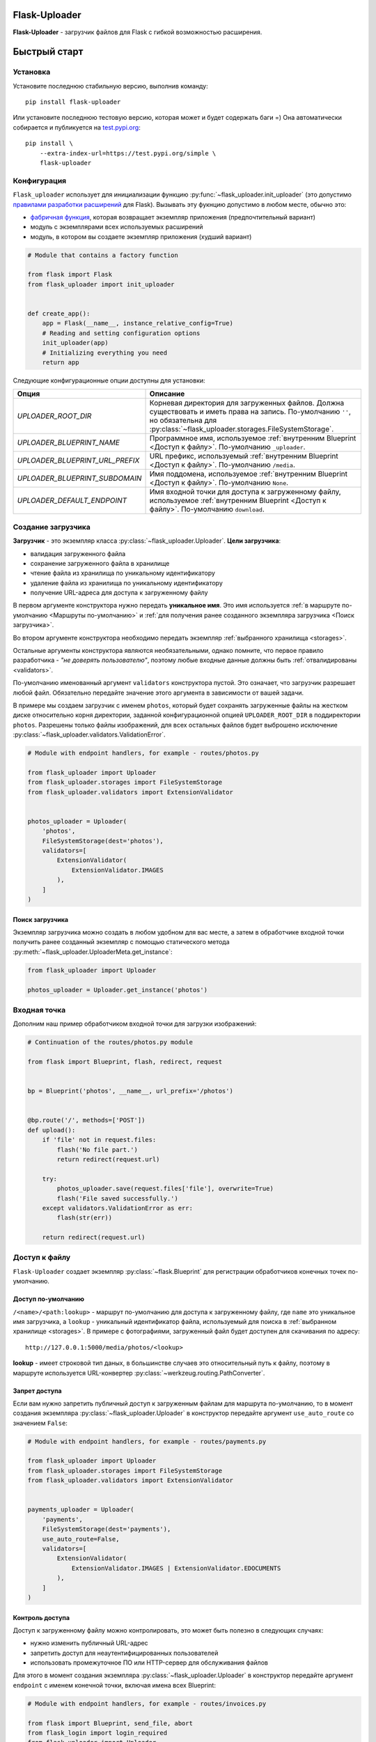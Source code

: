 .. _index:


Flask-Uploader
==============

|PyPI| |LICENCE| |STARS| |DOCS|

**Flask-Uploader** - загрузчик файлов для Flask с гибкой возможностью расширения.

Быстрый старт
=============

Установка
---------

Установите последнюю стабильную версию, выполнив команду::

    pip install flask-uploader

Или установите последнюю тестовую версию, которая может и будет содержать баги =)
Она автоматически собирается и публикуется на `test.pypi.org`_::

    pip install \
        --extra-index-url=https://test.pypi.org/simple \
        flask-uploader


Конфигурация
------------

``Flask_uploader`` использует для инициализации функцию :py:func:`~flask_uploader.init_uploader`
(это допустимо `правилами разработки расширений`_ для Flask).
Вызывать эту фукнцию допустимо в любом месте, обычно это:

* `фабричная функция`_, которая возвращает экземпляр приложения (предпочтительный вариант)
* модуль с экземплярами всех используемых расширений
* модуль, в котором вы создаете экземпляр приложения (худший вариант)

.. code-block:: python

    # Module that contains a factory function

    from flask import Flask
    from flask_uploader import init_uploader


    def create_app():
        app = Flask(__name__, instance_relative_config=True)
        # Reading and setting configuration options
        init_uploader(app)
        # Initializing everything you need
        return app

Следующие конфигурационные опции доступны для установки:

=========================================    ================================================================
Опция                                        Описание
=========================================    ================================================================
`UPLOADER_ROOT_DIR`                          Корневая директория для загруженных файлов.
                                             Должна существовать и иметь права на запись.
                                             По-умолчанию ``''``, но обязательна для
                                             :py:class:`~flask_uploader.storages.FileSystemStorage`.
`UPLOADER_BLUEPRINT_NAME`                    Программное имя, используемое
                                             :ref:`внутренним Blueprint <Доступ к файлу>`.
                                             По-умолчанию ``_uploader``.
`UPLOADER_BLUEPRINT_URL_PREFIX`              URL префикс, используемый
                                             :ref:`внутренним Blueprint <Доступ к файлу>`.
                                             По-умолчанию ``/media``.
`UPLOADER_BLUEPRINT_SUBDOMAIN`               Имя поддомена, используемое
                                             :ref:`внутренним Blueprint <Доступ к файлу>`.
                                             По-умолчанию ``None``.
`UPLOADER_DEFAULT_ENDPOINT`                  Имя входной точки для доступа к загруженному файлу,
                                             используемое
                                             :ref:`внутренним Blueprint <Доступ к файлу>`.
                                             По-умолчанию ``download``.
=========================================    ================================================================

Создание загрузчика
-------------------

**Загрузчик** - это экземпляр класса :py:class:`~flask_uploader.Uploader`.
**Цели загрузчика**:

* валидация загруженного файла
* сохранение загруженного файла в хранилище
* чтение файла из хранилища по уникальному идентификатору
* удаление файла из хранилища по уникальному идентификатору
* получение URL-адреса для доступа к загруженному файлу

В первом аргументе конструктора нужно передать **уникальное имя**.
Это имя используется :ref:`в маршруте по-умолчанию <Маршруты по-умолчанию>`
и :ref:`для получения ранее созданного экземпляра загрузчика <Поиск загрузчика>`.

Во втором аргументе конструктора необходимо передать экземпляр :ref:`выбранного хранилища <storages>`.

Остальные аргументы конструктора являются необязательными, однако помните,
что первое правило разработчика - `"не доверять пользователю"`,
поэтому любые входные данные должны быть :ref:`отвалидированы <validators>`.

По-умолчанию именованный аргумент ``validators`` конструктора пустой.
Это означает, что загрузчик разрешает любой файл.
Обязательно передайте значение этого аргумента в зависимости от вашей задачи.

В примере мы создаем загрузчик с именем ``photos``,
который будет сохранять загруженные файлы на жестком диске относительно корня директории,
заданной конфигурационной опцией ``UPLOADER_ROOT_DIR`` в поддиректории ``photos``.
Разрешены только файлы изображений, для всех остальных файлов будет выброшено исключение
:py:class:`~flask_uploader.validators.ValidationError`.

.. code-block:: python

    # Module with endpoint handlers, for example - routes/photos.py

    from flask_uploader import Uploader
    from flask_uploader.storages import FileSystemStorage
    from flask_uploader.validators import ExtensionValidator


    photos_uploader = Uploader(
        'photos',
        FileSystemStorage(dest='photos'),
        validators=[
            ExtensionValidator(
                ExtensionValidator.IMAGES
            ),
        ]
    )

Поиск загрузчика
~~~~~~~~~~~~~~~~

Экземпляр загрузчика можно создать в любом удобном для вас месте,
а затем в обработчике входной точки получить ранее созданный экземпляр с помощью статического метода
:py:meth:`~flask_uploader.UploaderMeta.get_instance`:

.. code-block:: python

    from flask_uploader import Uploader

    photos_uploader = Uploader.get_instance('photos')

Входная точка
-------------

Дополним наш пример обработчиком входной точки для загрузки изображений:

.. code-block:: python

    # Continuation of the routes/photos.py module

    from flask import Blueprint, flash, redirect, request


    bp = Blueprint('photos', __name__, url_prefix='/photos')


    @bp.route('/', methods=['POST'])
    def upload():
        if 'file' not in request.files:
            flash('No file part.')
            return redirect(request.url)

        try:
            photos_uploader.save(request.files['file'], overwrite=True)
            flash('File saved successfully.')
        except validators.ValidationError as err:
            flash(str(err))

        return redirect(request.url)

Доступ к файлу
--------------

``Flask-Uploader`` создает экземпляр :py:class:`~flask.Blueprint`
для регистрации обработчиков конечных точек по-умолчанию.

Доступ по-умолчанию
~~~~~~~~~~~~~~~~~~~

``/<name>/<path:lookup>`` - маршрут по-умолчанию для доступа к загруженному файлу,
где ``name`` это уникальное имя загрузчика, а ``lookup`` - уникальный идентификатор файла,
используемый для поиска в :ref:`выбранном хранилище <storages>`.
В примере с фотографиями, загруженный файл будет доступен для скачивания по адресу::

    http://127.0.0.1:5000/media/photos/<lookup>

**lookup** - имеет строковой тип даных, в большинстве случаев это относительный путь к файлу,
поэтому в маршруте используется URL-конвертер :py:class:`~werkzeug.routing.PathConverter`.

Запрет доступа
~~~~~~~~~~~~~~

Если вам нужно запретить публичный доступ к загруженным файлам для маршрута по-умолчанию,
то в момент создания экземпляра :py:class:`~flask_uploader.Uploader` в конструктор
передайте аргумент ``use_auto_route`` со значением ``False``:

.. code-block:: python

    # Module with endpoint handlers, for example - routes/payments.py

    from flask_uploader import Uploader
    from flask_uploader.storages import FileSystemStorage
    from flask_uploader.validators import ExtensionValidator


    payments_uploader = Uploader(
        'payments',
        FileSystemStorage(dest='payments'),
        use_auto_route=False,
        validators=[
            ExtensionValidator(
                ExtensionValidator.IMAGES | ExtensionValidator.EDOCUMENTS
            ),
        ]
    )

Контроль доступа
~~~~~~~~~~~~~~~~

Доступ к загруженному файлу можно контролировать, это может быть полезно в следующих случаях:

* нужно изменить публичный URL-адрес
* запретить доступ для неаутентифицированных пользователей
* использовать промежуточное ПО или HTTP-сервер для обслуживания файлов

Для этого в момент создания экземпляра :py:class:`~flask_uploader.Uploader` в конструктор
передайте аргумент ``endpoint`` с именем конечной точки, включая имена всех Blueprint:

.. code-block:: python

    # Module with endpoint handlers, for example - routes/invoices.py

    from flask import Blueprint, send_file, abort
    from flask_login import login_required
    from flask_uploader import Uploader
    from flask_uploader.storages import FileSystemStorage
    from flask_uploader.validators import MimeTypeValidator


    bp = Blueprint('invoices', __name__, url_prefix='/invoices')

    invoices_uploader = Uploader(
        'invoices',
        FileSystemStorage(dest='invoices'),
        endpoint='invoices.download',
        validators=[
            MimeTypeValidator(
                MimeTypeValidator.OFFICE
            ),
        ]
    )


    @bp.route('/<path:lookup>')
    @login_required
    def download(lookup):
        try:
            file = invoices_uploader.load(lookup)

            return send_file(
                path_or_file=file.path_or_file,
                attachment_filename=file.filename,
                mimetype=file.mimetype,
                as_attachment=True,
            )
        except RuntimeError:
            abort(404)

Промежуточное ПО
~~~~~~~~~~~~~~~~

Чтобы отдавать загруженные файлы, используя промежуточное ПО, например Nginx,
зарегистрируйте конечную точку как ``build_only``,
чтобы :py:func:`~flask.url_for` работал без функции просмотра.

.. code-block:: python

    # Module with endpoint handlers, for example - routes/photos.py

    from flask import Blueprint
    from flask_uploader import Uploader
    from flask_uploader.storages import FileSystemStorage
    from flask_uploader.validators import ExtensionValidator


    bp = Blueprint('photos', __name__, url_prefix='/photos')

    photos_uploader = Uploader(
        'photos',
        FileSystemStorage(dest='photos'),
        endpoint='photos.download',
        validators=[
            ExtensionValidator(
                ExtensionValidator.IMAGES
            ),
        ]
    )


    bp.add_url_rule('/<path:lookup>', endpoint='download', build_only=True)

А затем в конфигурационном файла виртуального хоста добавьте следующее правило:

.. code-block:: nginx

    # Part of the virtual host configuration file

    location ~ /photos/(.+) {
        root /path/to/uploader_root_dir;
    }

Имя файла
---------


.. |PyPI| image:: https://img.shields.io/pypi/v/flask-uploader.svg
   :target: https://pypi.org/project/flask-uploader/
   :alt: Latest Version

.. |LICENCE| image:: https://img.shields.io/github/license/kyzima-spb/flask-uploader.svg
   :target: https://github.com/kyzima-spb/flask-uploader/blob/master/LICENSE
   :alt: MIT

.. |STARS| image:: https://img.shields.io/github/stars/kyzima-spb/flask-uploader.svg
   :target: https://github.com/kyzima-spb/flask-uploader/stargazers

.. |DOCS| image:: https://readthedocs.org/projects/flask-uploader/badge/?version=latest
   :target: https://flask-uploader.readthedocs.io/en/latest/?badge=latest
   :alt: Documentation Status

.. _test.pypi.org: https://test.pypi.org/project/flask-uploader/
.. _правилами разработки расширений: https://flask.palletsprojects.com/en/2.1.x/extensiondev/#initializing-extensions
.. _фабричная функция: https://flask.palletsprojects.com/en/2.1.x/patterns/appfactories/